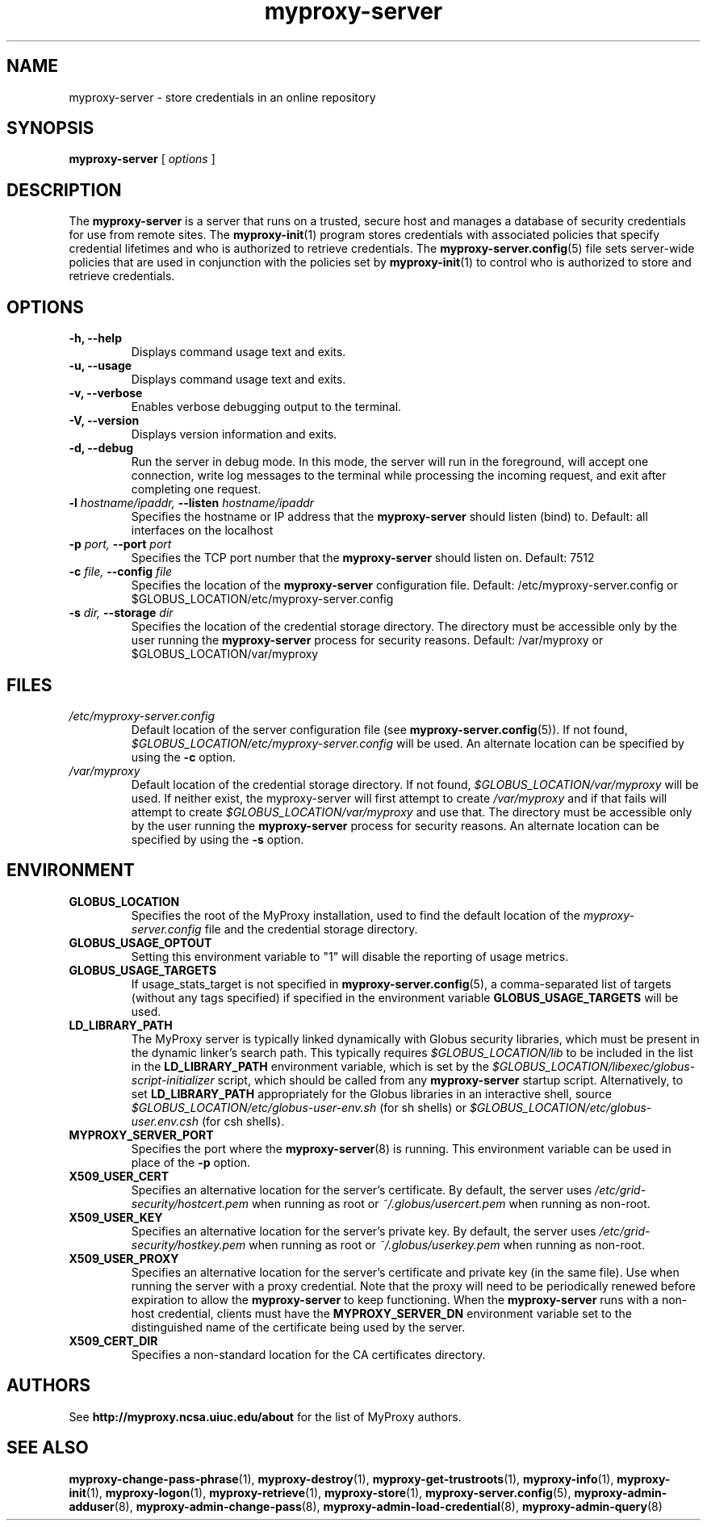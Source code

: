 .TH myproxy-server 8 "2009-12-1" "MyProxy" "MyProxy"
.SH NAME
myproxy-server \- store credentials in an online repository
.SH SYNOPSIS
.B myproxy-server
[
.I options
]
.SH DESCRIPTION
The
.B myproxy-server
is a server that runs on a trusted, secure host and manages a database
of security credentials for use from remote sites.  The
.BR myproxy-init (1)
program stores credentials with associated policies that specify
credential lifetimes and who is authorized to retrieve credentials.  The
.BR myproxy-server.config (5)
file sets server-wide policies that are used in conjunction with the
policies set by
.BR myproxy-init (1)
to control who is authorized to store and retrieve credentials.
.SH OPTIONS
.TP
.B -h, --help
Displays command usage text and exits.
.TP
.B -u, --usage
Displays command usage text and exits.
.TP
.B -v, --verbose
Enables verbose debugging output to the terminal.
.TP
.B -V, --version
Displays version information and exits.
.TP
.B -d, --debug
Run the server in debug mode.  In this mode, the server will run in
the foreground, will accept one connection, write log messages to the
terminal while processing the incoming request, and exit after
completing one request.
.TP
.BI -l " hostname/ipaddr, " --listen " hostname/ipaddr"
Specifies the hostname or IP address that the 
.B myproxy-server
should listen (bind) to.  Default: all interfaces on the localhost
.TP
.BI -p " port, " --port " port"
Specifies the TCP port number that the
.B myproxy-server
should listen on.  Default: 7512
.TP
.BI -c " file, " --config " file"
Specifies the location of the
.B myproxy-server
configuration file.  Default: /etc/myproxy-server.config or $GLOBUS_LOCATION/etc/myproxy-server.config
.TP
.BI -s " dir, " --storage " dir"
Specifies the location of the credential storage directory.
The directory must be accessible only by the user running the 
.B myproxy-server
process for security reasons.  Default: /var/myproxy or $GLOBUS_LOCATION/var/myproxy
.SH FILES
.TP
.I /etc/myproxy-server.config
Default location of the server configuration file (see 
.BR myproxy-server.config (5)).
If not found, 
.I $GLOBUS_LOCATION/etc/myproxy-server.config
will be used.
An alternate location can be specified by using the
.B -c
option.
.TP
.I /var/myproxy
Default location of the credential storage directory.
If not found, 
.I $GLOBUS_LOCATION/var/myproxy
will be used.
If neither exist, the myproxy-server will first attempt to create
.I /var/myproxy
and if that fails will attempt to create
.I $GLOBUS_LOCATION/var/myproxy
and use that.
The directory must be accessible only by the user running the 
.B myproxy-server
process for security reasons.
An alternate location can be specified by using the
.B -s
option.
.SH ENVIRONMENT
.TP
.B GLOBUS_LOCATION
Specifies the root of the MyProxy installation, used to find the
default location of the 
.I myproxy-server.config
file and the credential storage directory.
.TP
.B GLOBUS_USAGE_OPTOUT
Setting this environment variable to "1" will disable the reporting
of usage metrics.
.TP
.B GLOBUS_USAGE_TARGETS
If usage_stats_target is not specified in
.BR myproxy-server.config (5),
a comma-separated list of targets (without any tags specified) if
specified in the environment variable
.B GLOBUS_USAGE_TARGETS
will be used.
.TP
.B LD_LIBRARY_PATH
The MyProxy server is typically linked dynamically with Globus
security libraries, which must be present in the dynamic linker's
search path.  This typically requires 
.I $GLOBUS_LOCATION/lib
to be included in the list in the
.B LD_LIBRARY_PATH
environment variable, which is set by the
.I $GLOBUS_LOCATION/libexec/globus-script-initializer
script, which should be called from any
.B myproxy-server
startup script.
Alternatively, to set
.B LD_LIBRARY_PATH
appropriately for the Globus libraries in an interactive shell, source
.I $GLOBUS_LOCATION/etc/globus-user-env.sh
(for sh shells) or 
.I $GLOBUS_LOCATION/etc/globus-user.env.csh
(for csh shells).
.TP
.B MYPROXY_SERVER_PORT
Specifies the port where the
.BR myproxy-server (8)
is running.  This environment variable can be used in place of the 
.B -p
option.
.TP
.B X509_USER_CERT
Specifies an alternative location for the server's certificate.  By
default, the server uses 
.I /etc/grid-security/hostcert.pem
when running as root or
.I ~/.globus/usercert.pem
when running as non-root.
.TP
.B X509_USER_KEY
Specifies an alternative location for the server's private key.  By
default, the server uses
.I /etc/grid-security/hostkey.pem
when running as root or
.I ~/.globus/userkey.pem
when running as non-root.
.TP
.B X509_USER_PROXY
Specifies an alternative location for the server's certificate and
private key (in the same file).  Use when running the server with a
proxy credential.  Note that the proxy will need to be periodically
renewed before expiration to allow the 
.B myproxy-server
to keep functioning.  When the 
.B myproxy-server
runs with a non-host credential, clients must have the
.B MYPROXY_SERVER_DN
environment variable set to the distinguished name of the certificate
being used by the server.
.TP
.B X509_CERT_DIR
Specifies a non-standard location for the CA certificates directory.
.SH AUTHORS
See 
.B http://myproxy.ncsa.uiuc.edu/about
for the list of MyProxy authors.
.SH "SEE ALSO"
.BR myproxy-change-pass-phrase (1),
.BR myproxy-destroy (1),
.BR myproxy-get-trustroots (1),
.BR myproxy-info (1),
.BR myproxy-init (1),
.BR myproxy-logon (1),
.BR myproxy-retrieve (1),
.BR myproxy-store (1),
.BR myproxy-server.config (5),
.BR myproxy-admin-adduser (8),
.BR myproxy-admin-change-pass (8),
.BR myproxy-admin-load-credential (8),
.BR myproxy-admin-query (8)
